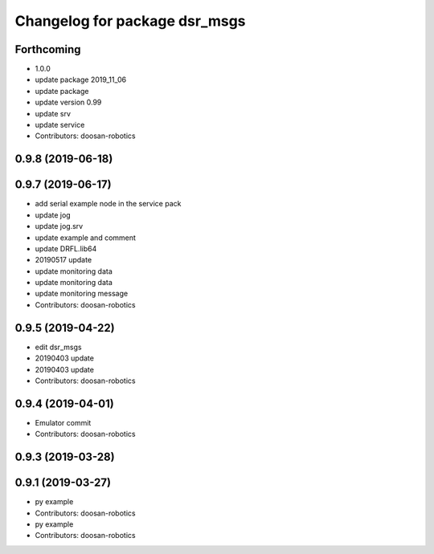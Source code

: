 ^^^^^^^^^^^^^^^^^^^^^^^^^^^^^^
Changelog for package dsr_msgs
^^^^^^^^^^^^^^^^^^^^^^^^^^^^^^

Forthcoming
-----------
* 1.0.0
* update package 2019_11_06
* update package
* update version 0.99
* update srv
* update service
* Contributors: doosan-robotics

0.9.8 (2019-06-18)
------------------

0.9.7 (2019-06-17)
------------------
* add serial example node in the service pack
* update jog
* update jog.srv
* update example and comment
* update DRFL.lib64
* 20190517 update
* update monitoring data
* update monitoring data
* update monitoring message
* Contributors: doosan-robotics

0.9.5 (2019-04-22)
------------------
* edit dsr_msgs
* 20190403 update
* 20190403 update
* Contributors: doosan-robotics

0.9.4 (2019-04-01)
------------------
* Emulator commit
* Contributors: doosan-robotics

0.9.3 (2019-03-28)
------------------

0.9.1 (2019-03-27)
------------------
* py example
* Contributors: doosan-robotics

* py example
* Contributors: doosan-robotics
